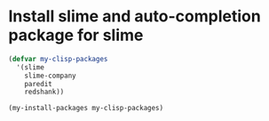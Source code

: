 * Install slime and auto-completion package for slime
  #+begin_src emacs-lisp
    (defvar my-clisp-packages
      '(slime
        slime-company
        paredit
        redshank))

    (my-install-packages my-clisp-packages)
  #+end_src
